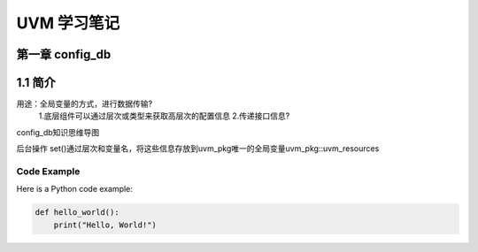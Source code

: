 ﻿=============================
UVM 学习笔记
=============================


第一章 config_db 
--------------------
1.1 简介
-----------------

用途：全局变量的方式，进行数据传输?
          1.底层组件可以通过层次或类型来获取高层次的配置信息
          2.传递接口信息?
 
config_db知识思维导图

后台操作
set()通过层次和变量名，将这些信息存放到uvm_pkg唯一的全局变量uvm_pkg::uvm_resources

Code Example
============

Here is a Python code example:

.. code-block:: python

   def hello_world():
       print("Hello, World!")
